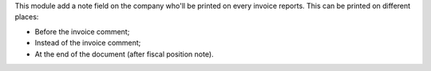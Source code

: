 This module add a note field on the company who'll be printed on every invoice reports.
This can be printed on different places:

- Before the invoice comment;
- Instead of the invoice comment;
- At the end of the document (after fiscal position note).